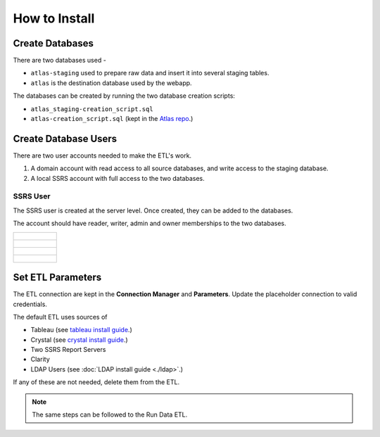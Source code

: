 ..
    Atlas of Information Management
    Copyright (C) 2020  Riverside Healthcare, Kankakee, IL

    This program is free software: you can redistribute it and/or modify
    it under the terms of the GNU General Public License as published by
    the Free Software Foundation, either version 3 of the License, or
    (at your option) any later version.

    This program is distributed in the hope that it will be useful,
    but WITHOUT ANY WARRANTY; without even the implied warranty of
    MERCHANTABILITY or FITNESS FOR A PARTICULAR PURPOSE.  See the
    GNU General Public License for more details.

    You should have received a copy of the GNU General Public License
    along with this program.  If not, see <https://www.gnu.org/licenses/>.

**************
How to Install
**************


################
Create Databases
################

There are two databases used -

- ``atlas-staging`` used to prepare raw data and insert it into several staging tables.
- ``atlas`` is the destination database used by the webapp.


The databases can be created by running the two database creation scripts:

- ``atlas_staging-creation_script.sql``
- ``atlas-creation_script.sql`` (kept in the `Atlas repo <https://github.com/Riverside-Healthcare/Atlas/blob/master/web/atlas-creation_script.sql>`_.)


#####################
Create Database Users
#####################

There are two user accounts needed to make the ETL's work.

1. A domain account with read access to all source databases, and write access to the staging database.
2. A local SSRS account with full access to the two databases.

SSRS User
=========

The SSRS user is created at the server level. Once created, they can be added to the databases.

The account should have reader, writer, admin and owner memberships to the two databases.

.. list-table::

    * - .. figure:: ../../images/install/add_user.png
           :alt: add user
    * - .. figure:: ../../images/install/user.png
           :alt: create user
    * - .. figure:: ../../images/install/user_cred.png
           :alt: user credentials
    * - .. figure:: ../../images/install/user_membership.png
           :alt: user membership


##################
Set ETL Parameters
##################

The ETL connection are kept in the **Connection Manager** and **Parameters**. Update the placeholder connection to valid credentials.

The default ETL uses sources of

- Tableau (see `tableau install guide <https://github.com/Riverside-Healthcare/Tableau-Metadata-Exporter>`_.)
- Crystal (see `crystal install guide <https://github.com/Riverside-Healthcare/Sqlize-Crystal-Reports>`_.)
- Two SSRS Report Servers
- Clarity
- LDAP Users (see :doc:`LDAP install guide <./ldap>`.)

If any of these are not needed, delete them from the ETL.

.. note:: The same steps can be followed to the Run Data ETL.
